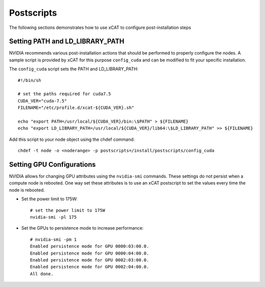 Postscripts
===========

The following sections demonstrates how to use xCAT to configure post-installation steps

Setting PATH and LD_LIBRARY_PATH
--------------------------------

NVIDIA recommends various post-installation actions that should be performed to properly configure the nodes.  A sample script is provided by xCAT for this purpose ``config_cuda`` and can be modified to fit your specific installation.

The ``config_cuda`` script sets the PATH and LD_LIBRARY_PATH: ::

    #!/bin/sh

    # set the paths required for cuda7.5
    CUDA_VER="cuda-7.5"
    FILENAME="/etc/profile.d/xcat-${CUDA_VER}.sh"
    
    echo "export PATH=/usr/local/${CUDA_VER}/bin:\$PATH" > ${FILENAME}
    echo "export LD_LIBRARY_PATH=/usr/local/${CUDA_VER}/lib64:\$LD_LIBRARY_PATH" >> ${FILENAME}


Add this script to your node object using the chdef command: ::

    chdef -t node -o <noderange> -p postscripts=/install/postscripts/config_cuda


Setting GPU Configurations
--------------------------

NVIDIA allows for changing GPU attributes using the ``nvidia-smi`` commands.  These settings do not persist when a compute node is rebooted.  One way set these attributes is to use an xCAT postscript to set the values every time the node is rebooted.  


* Set the power limit to 175W: ::

    # set the power limit to 175W
    nvidia-smi -pl 175


*  Set the GPUs to persistence mode to increase performance: ::

    # nvidia-smi -pm 1
    Enabled persistence mode for GPU 0000:03:00.0.
    Enabled persistence mode for GPU 0000:04:00.0.
    Enabled persistence mode for GPU 0002:03:00.0.
    Enabled persistence mode for GPU 0002:04:00.0.
    All done.
